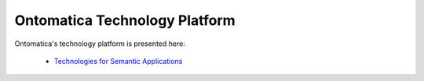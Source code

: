 
.. _detail-technology-8-onto-platform:

==============================
Ontomatica Technology Platform
==============================

Ontomatica's technology platform is presented here:

   -  `Technologies for Semantic Applications <http://www.ontomatica.com/public/organizations/BETV/Technology.html>`_

